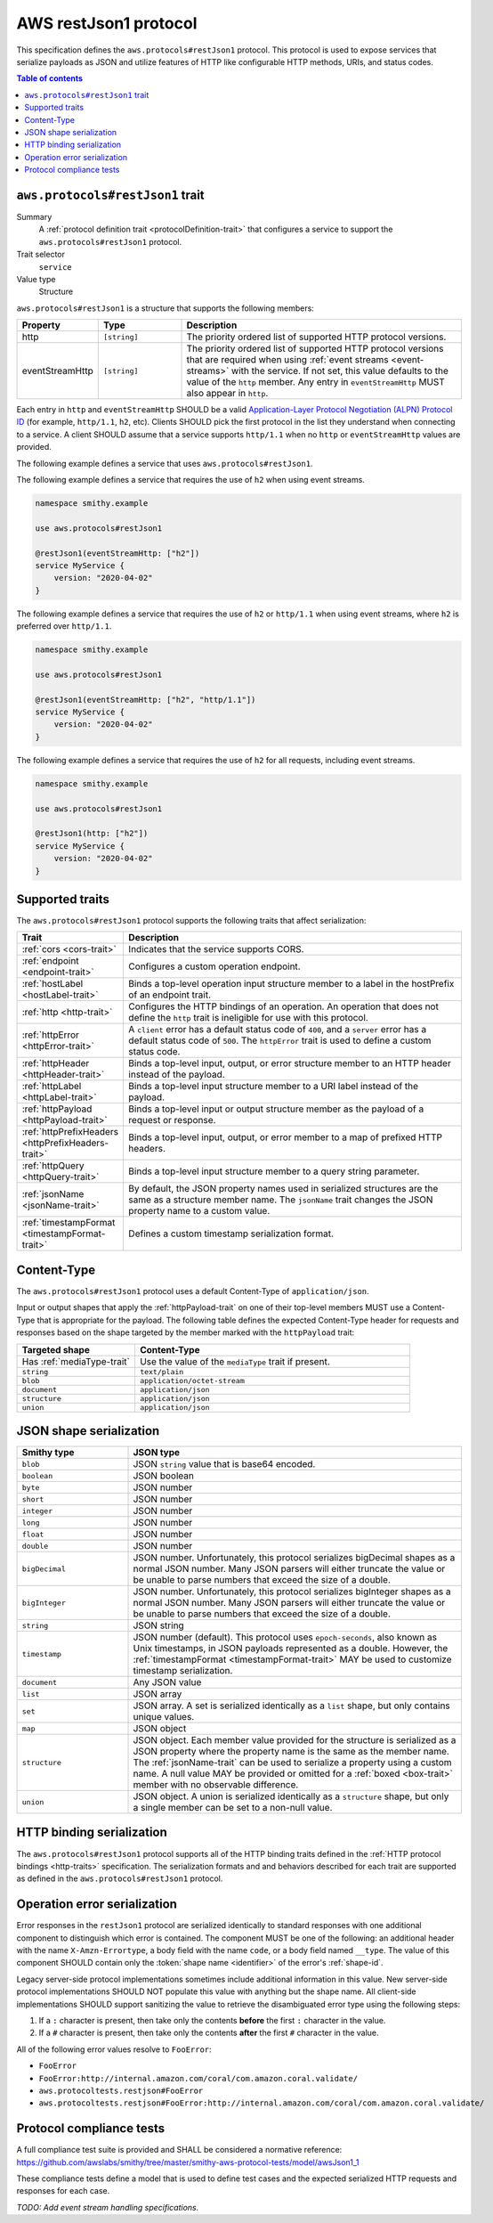 .. _aws-restjson1-protocol:

======================
AWS restJson1 protocol
======================

This specification defines the ``aws.protocols#restJson1`` protocol. This
protocol is used to expose services that serialize payloads as JSON and
utilize features of HTTP like configurable HTTP methods, URIs, and
status codes.

.. contents:: Table of contents
    :depth: 2
    :local:
    :backlinks: none


.. _aws.protocols#restJson1-trait:

---------------------------------
``aws.protocols#restJson1`` trait
---------------------------------

Summary
    A :ref:`protocol definition trait <protocolDefinition-trait>` that
    configures a service to support the ``aws.protocols#restJson1``
    protocol.
Trait selector
    ``service``
Value type
    Structure

``aws.protocols#restJson1`` is a structure that supports the following
members:

.. list-table::
    :header-rows: 1
    :widths: 10 20 70

    * - Property
      - Type
      - Description
    * - http
      - ``[string]``
      - The priority ordered list of supported HTTP protocol versions.
    * - eventStreamHttp
      - ``[string]``
      - The priority ordered list of supported HTTP protocol versions
        that are required when using :ref:`event streams <event-streams>`
        with the service. If not set, this value defaults to the value
        of the ``http`` member. Any entry in ``eventStreamHttp`` MUST
        also appear in ``http``.

Each entry in ``http`` and ``eventStreamHttp`` SHOULD be a valid
`Application-Layer Protocol Negotiation (ALPN) Protocol ID`_ (for example,
``http/1.1``, ``h2``, etc). Clients SHOULD pick the first protocol in the
list they understand when connecting to a service. A client SHOULD assume
that a service supports ``http/1.1`` when no ``http`` or ``eventStreamHttp``
values are provided.

The following example defines a service that uses ``aws.protocols#restJson1``.

.. tabs::

    .. code-tab:: smithy

        namespace smithy.example

        use aws.protocols#restJson1

        @restJson1
        service MyService {
            version: "2020-04-02"
        }

    .. code-tab:: json

        {
            "smithy": "1.0",
            "shapes": {
                "smithy.example#MyService": {
                    "type": "service",
                    "version": "2020-04-02",
                    "traits": {
                        "aws.protocols#restJson1": {}
                    }
                }
            }
        }

The following example defines a service that requires the use of
``h2`` when using event streams.

.. code-block:: smithy

    namespace smithy.example

    use aws.protocols#restJson1

    @restJson1(eventStreamHttp: ["h2"])
    service MyService {
        version: "2020-04-02"
    }

The following example defines a service that requires the use of
``h2`` or ``http/1.1`` when using event streams, where ``h2`` is
preferred over ``http/1.1``.

.. code-block:: smithy

    namespace smithy.example

    use aws.protocols#restJson1

    @restJson1(eventStreamHttp: ["h2", "http/1.1"])
    service MyService {
        version: "2020-04-02"
    }

The following example defines a service that requires the use of
``h2`` for all requests, including event streams.

.. code-block:: smithy

    namespace smithy.example

    use aws.protocols#restJson1

    @restJson1(http: ["h2"])
    service MyService {
        version: "2020-04-02"
    }


----------------
Supported traits
----------------

The ``aws.protocols#restJson1`` protocol supports the following traits
that affect serialization:

.. list-table::
    :header-rows: 1
    :widths: 20 80

    * - Trait
      - Description
    * - :ref:`cors <cors-trait>`
      - Indicates that the service supports CORS.
    * - :ref:`endpoint <endpoint-trait>`
      - Configures a custom operation endpoint.
    * - :ref:`hostLabel <hostLabel-trait>`
      - Binds a top-level operation input structure member to a label in
        the hostPrefix of an endpoint trait.
    * - :ref:`http <http-trait>`
      - Configures the HTTP bindings of an operation. An operation that
        does not define the ``http`` trait is ineligible for use with
        this protocol.
    * - :ref:`httpError <httpError-trait>`
      - A ``client`` error has a default status code of ``400``, and a
        ``server`` error has a default status code of ``500``. The
        ``httpError`` trait is used to define a custom status code.
    * - :ref:`httpHeader <httpHeader-trait>`
      - Binds a top-level input, output, or error structure member to
        an HTTP header instead of the payload.
    * - :ref:`httpLabel <httpLabel-trait>`
      - Binds a top-level input structure member to a URI label instead
        of the payload.
    * - :ref:`httpPayload <httpPayload-trait>`
      - Binds a top-level input or output structure member as the payload
        of a request or response.
    * - :ref:`httpPrefixHeaders <httpPrefixHeaders-trait>`
      - Binds a top-level input, output, or error member to a map of
        prefixed HTTP headers.
    * - :ref:`httpQuery <httpQuery-trait>`
      - Binds a top-level input structure member to a query string parameter.
    * - :ref:`jsonName <jsonName-trait>`
      - By default, the JSON property names used in serialized structures are
        the same as a structure member name. The ``jsonName`` trait changes
        the JSON property name to a custom value.
    * - :ref:`timestampFormat <timestampFormat-trait>`
      - Defines a custom timestamp serialization format.


------------
Content-Type
------------

The ``aws.protocols#restJson1`` protocol uses a default Content-Type
of ``application/json``.

Input or output shapes that apply the :ref:`httpPayload-trait` on one of
their top-level members MUST use a Content-Type that is appropriate for
the payload. The following table defines the expected Content-Type header
for requests and responses based on the shape targeted by the member marked
with the ``httpPayload`` trait:

.. list-table::
    :header-rows: 1
    :widths: 30 70

    * - Targeted shape
      - Content-Type
    * - Has :ref:`mediaType-trait`
      - Use the value of the ``mediaType`` trait if present.
    * - ``string``
      - ``text/plain``
    * - ``blob``
      - ``application/octet-stream``
    * - ``document``
      - ``application/json``
    * - ``structure``
      - ``application/json``
    * - ``union``
      - ``application/json``


------------------------
JSON shape serialization
------------------------

.. list-table::
    :header-rows: 1
    :widths: 25 75

    * - Smithy type
      - JSON type
    * - ``blob``
      - JSON ``string`` value that is base64 encoded.
    * - ``boolean``
      - JSON boolean
    * - ``byte``
      - JSON number
    * - ``short``
      - JSON number
    * - ``integer``
      - JSON number
    * - ``long``
      - JSON number
    * - ``float``
      - JSON number
    * - ``double``
      - JSON number
    * - ``bigDecimal``
      - JSON number. Unfortunately, this protocol serializes bigDecimal
        shapes as a normal JSON number. Many JSON parsers will either
        truncate the value or be unable to parse numbers that exceed the
        size of a double.
    * - ``bigInteger``
      - JSON number. Unfortunately, this protocol serializes bigInteger
        shapes as a normal JSON number. Many JSON parsers will either
        truncate the value or be unable to parse numbers that exceed the
        size of a double.
    * - ``string``
      - JSON string
    * - ``timestamp``
      - JSON number (default). This protocol uses ``epoch-seconds``, also
        known as Unix timestamps, in JSON payloads represented as a double.
        However, the :ref:`timestampFormat <timestampFormat-trait>` MAY be
        used to customize timestamp serialization.
    * - ``document``
      - Any JSON value
    * - ``list``
      - JSON array
    * - ``set``
      - JSON array. A set is serialized identically as a ``list`` shape,
        but only contains unique values.
    * - ``map``
      - JSON object
    * - ``structure``
      - JSON object. Each member value provided for the structure is
        serialized as a JSON property where the property name is the same
        as the member name. The :ref:`jsonName-trait` can be used to serialize
        a property using a custom name. A null value MAY be provided or
        omitted for a :ref:`boxed <box-trait>` member with no observable
        difference.
    * - ``union``
      - JSON object. A union is serialized identically as a ``structure``
        shape, but only a single member can be set to a non-null value.


--------------------------
HTTP binding serialization
--------------------------

The ``aws.protocols#restJson1`` protocol supports all of the HTTP binding traits
defined in the :ref:`HTTP protocol bindings <http-traits>` specification. The
serialization formats and and behaviors described for each trait are supported
as defined in the ``aws.protocols#restJson1`` protocol.


.. restJson1-errors:

-----------------------------
Operation error serialization
-----------------------------

Error responses in the ``restJson1`` protocol are serialized identically to
standard responses with one additional component to distinguish which error
is contained. The component MUST be one of the following: an additional header
with the name ``X-Amzn-Errortype``, a body field with the name ``code``, or a
body field named ``__type``. The value of this component SHOULD contain only
the :token:`shape name <identifier>` of the error's :ref:`shape-id`.

Legacy server-side protocol implementations sometimes include additional
information in this value. New server-side protocol implementations SHOULD NOT
populate this value with anything but the shape name. All client-side
implementations SHOULD support sanitizing the value to retrieve the
disambiguated error type using the following steps:

1. If a ``:`` character is present, then take only the contents **before** the
   first ``:`` character in the value.
2. If a ``#`` character is present, then take only the contents **after** the
   first ``#`` character in the value.

All of the following error values resolve to ``FooError``:

* ``FooError``
* ``FooError:http://internal.amazon.com/coral/com.amazon.coral.validate/``
* ``aws.protocoltests.restjson#FooError``
* ``aws.protocoltests.restjson#FooError:http://internal.amazon.com/coral/com.amazon.coral.validate/``


-------------------------
Protocol compliance tests
-------------------------

A full compliance test suite is provided and SHALL be considered a normative
reference: https://github.com/awslabs/smithy/tree/master/smithy-aws-protocol-tests/model/awsJson1_1

These compliance tests define a model that is used to define test cases and
the expected serialized HTTP requests and responses for each case.

*TODO: Add event stream handling specifications.*

.. _`Application-Layer Protocol Negotiation (ALPN) Protocol ID`: https://www.iana.org/assignments/tls-extensiontype-values/tls-extensiontype-values.xhtml#alpn-protocol-ids
